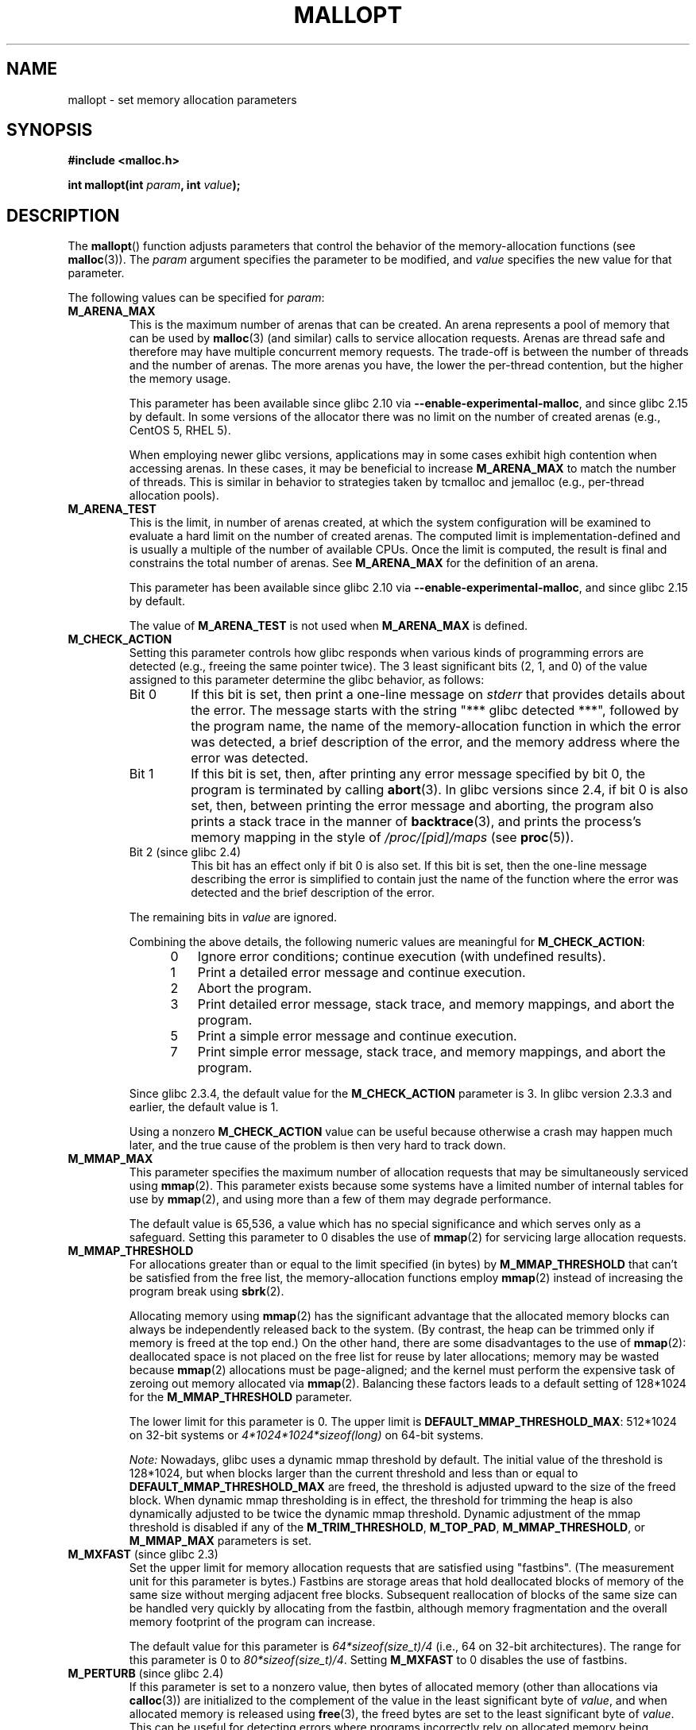 '\" t
.\" Copyright (c) 2012 by Michael Kerrisk <mtk.manpages@gmail.com>
.\"
.\" %%%LICENSE_START(VERBATIM)
.\" Permission is granted to make and distribute verbatim copies of this
.\" manual provided the copyright notice and this permission notice are
.\" preserved on all copies.
.\"
.\" Permission is granted to copy and distribute modified versions of this
.\" manual under the conditions for verbatim copying, provided that the
.\" entire resulting derived work is distributed under the terms of a
.\" permission notice identical to this one.
.\"
.\" Since the Linux kernel and libraries are constantly changing, this
.\" manual page may be incorrect or out-of-date.  The author(s) assume no
.\" responsibility for errors or omissions, or for damages resulting from
.\" the use of the information contained herein.  The author(s) may not
.\" have taken the same level of care in the production of this manual,
.\" which is licensed free of charge, as they might when working
.\" professionally.
.\"
.\" Formatted or processed versions of this manual, if unaccompanied by
.\" the source, must acknowledge the copyright and authors of this work.
.\" %%%LICENSE_END
.\"
.TH MALLOPT 3  2015-12-05 "Linux" "Linux Programmer's Manual"
.SH NAME
mallopt \- set memory allocation parameters
.SH SYNOPSIS
.B #include <malloc.h>

.BI "int mallopt(int " param ", int " value );
.SH DESCRIPTION
The
.BR mallopt ()
function adjusts parameters that control the behavior of the
memory-allocation functions (see
.BR malloc (3)).
The
.IR param
argument specifies the parameter to be modified, and
.I value
specifies the new value for that parameter.

The following values can be specified for
.IR param :
.TP
.BR M_ARENA_MAX
This is the maximum number of arenas that can be created.
An arena represents a pool of memory that can be used by
.BR malloc (3)
(and similar) calls to service allocation requests.
Arenas are thread safe and
therefore may have multiple concurrent memory requests.
The trade-off is between the number of threads and the number of arenas.
The more arenas you have, the lower the per-thread contention,
but the higher the memory usage.

This parameter has been available since glibc 2.10 via
.BR \-\-enable\-experimental\-malloc ,
and since glibc 2.15 by default.
In some versions of the allocator there was no limit on the number
of created arenas (e.g., CentOS 5, RHEL 5).

When employing newer glibc versions, applications may in
some cases exhibit high contention when accessing arenas.
In these cases, it may be beneficial to increase
.B M_ARENA_MAX
to match the number of threads.
This is similar in behavior to strategies taken by tcmalloc and jemalloc
(e.g., per-thread allocation pools).
.TP
.BR M_ARENA_TEST
This is the limit, in number of arenas created, at which the system
configuration will be examined to evaluate a hard limit on the
number of created arenas.
The computed limit is implementation-defined
and is usually a multiple of the number of available CPUs.
Once the limit is computed, the result is final and constrains
the total number of arenas.
See
.B M_ARENA_MAX
for the definition of an arena.

This parameter has been available since glibc 2.10 via
.BR \-\-enable\-experimental\-malloc ,
and since glibc 2.15 by default.

The value of
.B M_ARENA_TEST
is not used when
.B M_ARENA_MAX
is defined.
.TP
.BR M_CHECK_ACTION
Setting this parameter controls how glibc responds when various kinds
of programming errors are detected (e.g., freeing the same pointer twice).
The 3 least significant bits (2, 1, and 0) of the value assigned
to this parameter determine the glibc behavior, as follows:
.RS
.TP
Bit 0
If this bit is set, then print a one-line message on
.I stderr
that provides details about the error.
The message starts with the string "***\ glibc detected\ ***",
followed by the program name,
the name of the memory-allocation function in which the error was detected,
a brief description of the error,
and the memory address where the error was detected.
.TP
Bit 1
If this bit is set, then,
after printing any error message specified by bit 0,
the program is terminated by calling
.BR abort (3).
In glibc versions since 2.4,
if bit 0 is also set,
then, between printing the error message and aborting,
the program also prints a stack trace in the manner of
.BR backtrace (3),
and prints the process's memory mapping in the style of
.IR /proc/[pid]/maps
(see
.BR proc (5)).
.TP
Bit 2 (since glibc 2.4)
This bit has an effect only if bit 0 is also set.
If this bit is set,
then the one-line message describing the error is simplified
to contain just the name of the function where the error
was detected and the brief description of the error.
.RE
.IP
The remaining bits in
.I value
are ignored.
.IP
Combining the above details,
the following numeric values are meaningful for
.BR M_CHECK_ACTION :
.RS 12
.IP 0 3
Ignore error conditions; continue execution (with undefined results).
.IP 1
Print a detailed error message and continue execution.
.IP 2
Abort the program.
.IP 3
Print detailed error message, stack trace, and memory mappings,
and abort the program.
.IP 5
Print a simple error message and continue execution.
.IP 7
Print simple error message, stack trace, and memory mappings,
and abort the program.
.RE
.IP
Since glibc 2.3.4, the default value for the
.BR M_CHECK_ACTION
parameter is 3.
In glibc version 2.3.3 and earlier, the default value is 1.
.IP
Using a nonzero
.B M_CHECK_ACTION
value can be useful because otherwise a crash may happen much later,
and the true cause of the problem is then very hard to track down.
.TP
.BR M_MMAP_MAX
.\" The following text adapted from comments in the glibc source:
This parameter specifies the maximum number of allocation requests that
may be simultaneously serviced using
.BR mmap (2).
This parameter exists because some systems have a limited number
of internal tables for use by
.BR mmap (2),
and using more than a few of them may degrade performance.
.IP
The default value is 65,536,
a value which has no special significance and
which serves only as a safeguard.
Setting this parameter to 0 disables the use of
.BR mmap (2)
for servicing large allocation requests.
.TP
.BR M_MMAP_THRESHOLD
For allocations greater than or equal to the limit specified (in bytes) by
.BR M_MMAP_THRESHOLD
that can't be satisfied from the free list,
the memory-allocation functions employ
.BR mmap (2)
instead of increasing the program break using
.BR sbrk (2).
.IP
Allocating memory using
.BR mmap (2)
has the significant advantage that the allocated memory blocks
can always be independently released back to the system.
(By contrast,
the heap can be trimmed only if memory is freed at the top end.)
On the other hand, there are some disadvantages to the use of
.BR mmap (2):
deallocated space is not placed on the free list
for reuse by later allocations;
memory may be wasted because
.BR mmap (2)
allocations must be page-aligned;
and the kernel must perform the expensive task of zeroing out
memory allocated via
.BR mmap (2).
Balancing these factors leads to a default setting of 128*1024 for the
.BR M_MMAP_THRESHOLD
parameter.
.IP
The lower limit for this parameter is 0.
The upper limit is
.BR DEFAULT_MMAP_THRESHOLD_MAX :
512*1024 on 32-bit systems or
.IR 4*1024*1024*sizeof(long)
on 64-bit systems.
.IP
.IR Note:
Nowadays, glibc uses a dynamic mmap threshold by default.
The initial value of the threshold is 128*1024,
but when blocks larger than the current threshold and less than or equal to
.BR DEFAULT_MMAP_THRESHOLD_MAX
are freed,
the threshold is adjusted upward to the size of the freed block.
When dynamic mmap thresholding is in effect,
the threshold for trimming the heap is also dynamically adjusted
to be twice the dynamic mmap threshold.
Dynamic adjustment of the mmap threshold is disabled if any of the
.BR M_TRIM_THRESHOLD ,
.BR M_TOP_PAD ,
.BR M_MMAP_THRESHOLD ,
or
.BR M_MMAP_MAX
parameters is set.
.TP
.BR M_MXFAST " (since glibc 2.3)"
.\" The following text adapted from comments in the glibc sources:
Set the upper limit for memory allocation requests that are satisfied
using "fastbins".
(The measurement unit for this parameter is bytes.)
Fastbins are storage areas that hold deallocated blocks of memory
of the same size without merging adjacent free blocks.
Subsequent reallocation of blocks of the same size can be handled
very quickly by allocating from the fastbin,
although memory fragmentation and the overall memory footprint
of the program can increase.

The default value for this parameter is
.IR "64*sizeof(size_t)/4"
(i.e., 64 on 32-bit architectures).
The range for this parameter is 0 to
.IR "80*sizeof(size_t)/4" .
Setting
.B M_MXFAST
to 0 disables the use of fastbins.
.TP
.BR M_PERTURB " (since glibc 2.4)"
If this parameter is set to a nonzero value,
then bytes of allocated memory (other than allocations via
.BR calloc (3))
are initialized to the complement of the value
in the least significant byte of
.IR value ,
and when allocated memory is released using
.BR free (3),
the freed bytes are set to the least significant byte of
.IR value .
This can be useful for detecting errors where programs
incorrectly rely on allocated memory being initialized to zero,
or reuse values in memory that has already been freed.

The default value for this parameter is 0.
.TP
.BR M_TOP_PAD
This parameter defines the amount of padding to employ when calling
.BR sbrk (2)
to modify the program break.
(The measurement unit for this parameter is bytes.)
This parameter has an effect in the following circumstances:
.RS
.IP * 3
When the program break is increased, then
.BR M_TOP_PAD
bytes are added to the
.BR sbrk (2)
request.
.IP *
When the heap is trimmed as a consequence of calling
.BR free (3)
(see the discussion of
.BR M_TRIM_THRESHOLD )
this much free space is preserved at the top of the heap.
.RE
.IP
In either case,
the amount of padding is always rounded to a system page boundary.
.IP
Modifying
.BR M_TOP_PAD
is a trade-off between increasing the number of system calls
(when the parameter is set low)
and wasting unused memory at the top of the heap
(when the parameter is set high).
.IP
The default value for this parameter is 128*1024.
.\" DEFAULT_TOP_PAD in glibc source
.TP
.BR M_TRIM_THRESHOLD
When the amount of contiguous free memory at the top of the heap
grows sufficiently large,
.BR free (3)
employs
.BR sbrk (2)
to release this memory back to the system.
(This can be useful in programs that continue to execute for
a long period after freeing a significant amount of memory.)
The
.BR M_TRIM_THRESHOLD
parameter specifies the minimum size (in bytes) that
this block of memory must reach before
.BR sbrk (2)
is used to trim the heap.
.IP
The default value for this parameter is 128*1024.
Setting
.BR M_TRIM_THRESHOLD
to \-1 disables trimming completely.
.IP
Modifying
.BR M_TRIM_THRESHOLD
is a trade-off between increasing the number of system calls
(when the parameter is set low)
and wasting unused memory at the top of the heap
(when the parameter is set high).
.\"
.SS Environment variables
A number of environment variables can be defined
to modify some of the same parameters as are controlled by
.BR mallopt ().
Using these variables has the advantage that the source code
of the program need not be changed.
To be effective, these variables must be defined before the
first call to a memory-allocation function.
(If the same parameters are adjusted via
.BR mallopt (),
then the
.BR mallopt ()
settings take precedence.)
For security reasons,
these variables are ignored in set-user-ID and set-group-ID programs.

The environment variables are as follows
(note the trailing underscore at the end of the name of some variables):
.TP
.BR MALLOC_ARENA_MAX
Controls the same parameter as
.BR mallopt ()
.BR M_ARENA_MAX .
.TP
.BR MALLOC_ARENA_TEST
Controls the same parameter as
.BR mallopt ()
.BR M_ARENA_TEST .
.TP
.BR MALLOC_CHECK_
This environment variable controls the same parameter as
.BR mallopt ()
.BR M_CHECK_ACTION .
If this variable is set to a nonzero value,
then a special implementation of the memory-allocation functions is used.
(This is accomplished using the
.BR malloc_hook (3)
feature.)
This implementation performs additional error checking,
but is slower
.\" On glibc 2.12/x86, a simple malloc()+free() loop is about 70% slower
.\" when MALLOC_CHECK_ was set.
than the standard set of memory-allocation functions.
(This implementation does not detect all possible errors;
memory leaks can still occur.)
.IP
The value assigned to this environment variable should be a single digit,
whose meaning is as described for
.BR M_CHECK_ACTION .
Any characters beyond the initial digit are ignored.
.IP
For security reasons, the effect of
.BR MALLOC_CHECK_
is disabled by default for set-user-ID and set-group-ID programs.
However, if the file
.IR /etc/suid\-debug
exists (the content of the file is irrelevant), then
.BR MALLOC_CHECK_
also has an effect for set-user-ID and set-group-ID programs.
.TP
.BR MALLOC_MMAP_MAX_
Controls the same parameter as
.BR mallopt ()
.BR M_MMAP_MAX .
.TP
.BR MALLOC_MMAP_THRESHOLD_
Controls the same parameter as
.BR mallopt ()
.BR M_MMAP_THRESHOLD .
.TP
.BR MALLOC_PERTURB_
Controls the same parameter as
.BR mallopt ()
.BR M_PERTURB .
.TP
.BR MALLOC_TRIM_THRESHOLD_
Controls the same parameter as
.BR mallopt ()
.BR M_TRIM_THRESHOLD .
.TP
.BR MALLOC_TOP_PAD_
Controls the same parameter as
.BR mallopt ()
.BR M_TOP_PAD .
.SH RETURN VALUE
On success,
.BR mallopt ()
returns 1.
On error, it returns 0.
.SH ERRORS
On error,
.I errno
is
.I not
set.
.\" .SH VERSIONS
.\" Available already in glibc 2.0, possibly earlier
.SH CONFORMING TO
This function is not specified by POSIX or the C standards.
A similar function exists on many System V derivatives,
but the range of values for
.IR param
varies across systems.
The SVID defined options
.BR M_MXFAST ,
.BR M_NLBLKS ,
.BR M_GRAIN ,
and
.BR M_KEEP ,
but only the first of these is implemented in glibc.
.\" .SH NOTES
.SH BUGS
Specifying an invalid value for
.I param
does not generate an error.

A calculation error within the glibc implementation means that
a call of the form:
.\" FIXME . This looks buggy:
.\" setting the M_MXFAST limit rounds up:    (s + SIZE_SZ) & ~MALLOC_ALIGN_MASK)
.\" malloc requests are rounded up:
.\"    (req) + SIZE_SZ + MALLOC_ALIGN_MASK) & ~MALLOC_ALIGN_MASK
.\" http://sources.redhat.com/bugzilla/show_bug.cgi?id=12129
.nf

    mallopt(M_MXFAST, n)

.fi
does not result in fastbins being employed for all allocations of size up to
.IR n .
To ensure desired results,
.I n
should be rounded up to the next multiple greater than or equal to
.IR (2k+1)*sizeof(size_t) ,
where
.I k
is an integer.
.\" Bins are multiples of 2 * sizeof(size_t) + sizeof(size_t)

If
.BR mallopt ()
is used to set
.BR M_PERTURB ,
then, as expected, the bytes of allocated memory are initialized
to the complement of the byte in
.IR value ,
and when that memory is freed,
the bytes of the region are initialized to the byte specified in
.IR value .
However, there is an
.RI off-by- sizeof(size_t)
error in the implementation:
.\" FIXME . http://sources.redhat.com/bugzilla/show_bug.cgi?id=12140
instead of initializing precisely the block of memory
being freed by the call
.IR free(p) ,
the block starting at
.I p+sizeof(size_t)
is initialized.
.SH EXAMPLE
The program below demonstrates the use of
.BR M_CHECK_ACTION .
If the program is supplied with an (integer) command-line argument,
then that argument is used to set the
.BR M_CHECK_ACTION
parameter.
The program then allocates a block of memory,
and frees it twice (an error).

The following shell session shows what happens when we run this program
under glibc, with the default value for
.BR M_CHECK_ACTION :
.in +4n
.nf

$ \fB./a.out\fP
main(): returned from first free() call
*** glibc detected *** ./a.out: double free or corruption (top): 0x09d30008 ***
======= Backtrace: =========
/lib/libc.so.6(+0x6c501)[0x523501]
/lib/libc.so.6(+0x6dd70)[0x524d70]
/lib/libc.so.6(cfree+0x6d)[0x527e5d]
\&./a.out[0x80485db]
/lib/libc.so.6(__libc_start_main+0xe7)[0x4cdce7]
\&./a.out[0x8048471]
======= Memory map: ========
001e4000\-001fe000 r\-xp 00000000 08:06 1083555    /lib/libgcc_s.so.1
001fe000\-001ff000 r\-\-p 00019000 08:06 1083555    /lib/libgcc_s.so.1
[some lines omitted]
b7814000\-b7817000 rw\-p 00000000 00:00 0
bff53000\-bff74000 rw\-p 00000000 00:00 0          [stack]
Aborted (core dumped)
.fi
.in
.PP
The following runs show the results when employing other values for
.BR M_CHECK_ACTION :
.PP
.in +4n
.nf
$ \fB./a.out 1\fP             # Diagnose error and continue
main(): returned from first free() call
*** glibc detected *** ./a.out: double free or corruption (top): 0x09cbe008 ***
main(): returned from second free() call
$ \fB./a.out 2\fP             # Abort without error message
main(): returned from first free() call
Aborted (core dumped)
$ \fB./a.out 0\fP             # Ignore error and continue
main(): returned from first free() call
main(): returned from second free() call
.fi
.in
.PP
The next run shows how to set the same parameter using the
.B MALLOC_CHECK_
environment variable:
.PP
.in +4n
.nf
$ \fBMALLOC_CHECK_=1 ./a.out\fP
main(): returned from first free() call
*** glibc detected *** ./a.out: free(): invalid pointer: 0x092c2008 ***
main(): returned from second free() call
.fi
.in
.SS Program source
\&
.nf
#include <malloc.h>
#include <stdio.h>
#include <stdlib.h>

int
main(int argc, char *argv[])
{
    char *p;

    if (argc > 1) {
        if (mallopt(M_CHECK_ACTION, atoi(argv[1])) != 1) {
            fprintf(stderr, "mallopt() failed");
            exit(EXIT_FAILURE);
        }
    }

    p = malloc(1000);
    if (p == NULL) {
        fprintf(stderr, "malloc() failed");
        exit(EXIT_FAILURE);
    }

    free(p);
    printf("main(): returned from first free() call\\n");

    free(p);
    printf("main(): returned from second free() call\\n");

    exit(EXIT_SUCCESS);
}
.fi
.SH SEE ALSO
.ad l
.nh
.BR mmap (2),
.BR sbrk (2),
.BR mallinfo (3),
.BR malloc (3),
.BR malloc_hook (3),
.BR malloc_info (3),
.BR malloc_stats (3),
.BR malloc_trim (3),
.BR mcheck (3),
.BR mtrace (3),
.BR posix_memalign (3)
